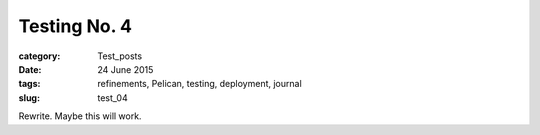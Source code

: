 #############
Testing No. 4
#############

:category: Test_posts
:date: 24 June 2015
:tags: refinements, Pelican, testing, deployment, journal
:slug: test_04



Rewrite. Maybe this will work.
